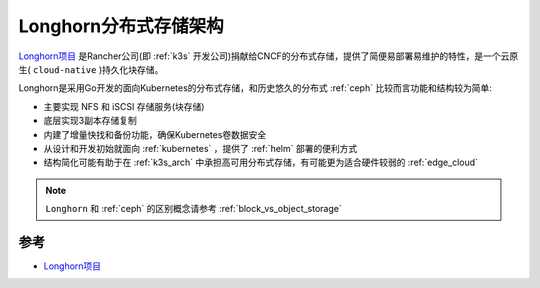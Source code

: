 .. _longhorn_arch:

========================
Longhorn分布式存储架构
========================

`Longhorn项目 <https://longhorn.io>`_ 是Rancher公司(即 :ref:`k3s` 开发公司)捐献给CNCF的分布式存储，提供了简便易部署易维护的特性，是一个云原生( ``cloud-native`` )持久化块存储。

Longhorn是采用Go开发的面向Kubernetes的分布式存储，和历史悠久的分布式 :ref:`ceph` 比较而言功能和结构较为简单:

- 主要实现 NFS 和 iSCSI 存储服务(块存储)
- 底层实现3副本存储复制
- 内建了增量快找和备份功能，确保Kubernetes卷数据安全
- 从设计和开发初始就面向 :ref:`kubernetes` ，提供了 :ref:`helm` 部署的便利方式
- 结构简化可能有助于在 :ref:`k3s_arch` 中承担高可用分布式存储，有可能更为适合硬件较弱的 :ref:`edge_cloud`

.. figure:: ../../../_static/kubernetes/k3s/longhorn/how-longhorn-works.png
   :scale: 60

.. note::

   ``Longhorn`` 和 :ref:`ceph` 的区别概念请参考 :ref:`block_vs_object_storage`

参考
=======

- `Longhorn项目 <https://longhorn.io>`_

